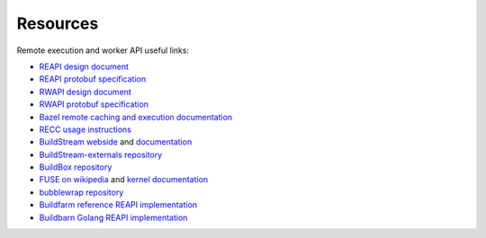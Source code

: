 
.. _external-resources:

Resources
=========

Remote execution and worker API useful links:

- `REAPI design document`_
- `REAPI protobuf specification`_
- `RWAPI design document`_
- `RWAPI protobuf specification`_
- `Bazel`_ `remote caching and execution documentation`_
- `RECC usage instructions`_
- `BuildStream webside`_ and `documentation`_
- `BuildStream-externals repository`_
- `BuildBox repository`_
- `FUSE on wikipedia`_ and `kernel documentation`_
- `bubblewrap repository`_
- `Buildfarm reference REAPI implementation`_
- `Buildbarn Golang REAPI implementation`_

.. _REAPI design document: https://docs.google.com/document/d/1AaGk7fOPByEvpAbqeXIyE8HX_A3_axxNnvroblTZ_6s
.. _REAPI protobuf specification: https://github.com/bazelbuild/remote-apis/blob/master/build/bazel/remote/execution/v2/remote_execution.proto
.. _RWAPI design document: https://docs.google.com/document/d/1s_AzRRD2mdyktKUj2HWBn99rMg_3tcPvdjx3MPbFidU
.. _RWAPI protobuf specification: https://github.com/googleapis/googleapis/blob/master/google/devtools/remoteworkers/v1test2/bots.proto
.. _Bazel: https://www.bazel.build
.. _remote caching and execution documentation: https://docs.bazel.build/versions/master/remote-caching.html
.. _RECC usage instructions: https://gitlab.com/bloomberg/recc#running-recc
.. _BuildStream webside: https://buildstream.build
.. _documentation: https://docs.buildstream.build
.. _BuildStream-externals repository: https://gitlab.com/BuildStream/bst-external
.. _FUSE on wikipedia: https://en.wikipedia.org/wiki/Filesystem_in_Userspace
.. _kernel documentation: https://git.kernel.org/pub/scm/linux/kernel/git/torvalds/linux.git/tree/Documentation/filesystems/fuse.txt
.. _BuildBox repository: https://gitlab.com/BuildStream/buildbox
.. _bubblewrap repository: https://github.com/projectatomic/bubblewrap
.. _Buildfarm reference REAPI implementation: https://github.com/bazelbuild/bazel-buildfarm
.. _Buildbarn Golang REAPI implementation: https://github.com/EdSchouten/bazel-buildbarn